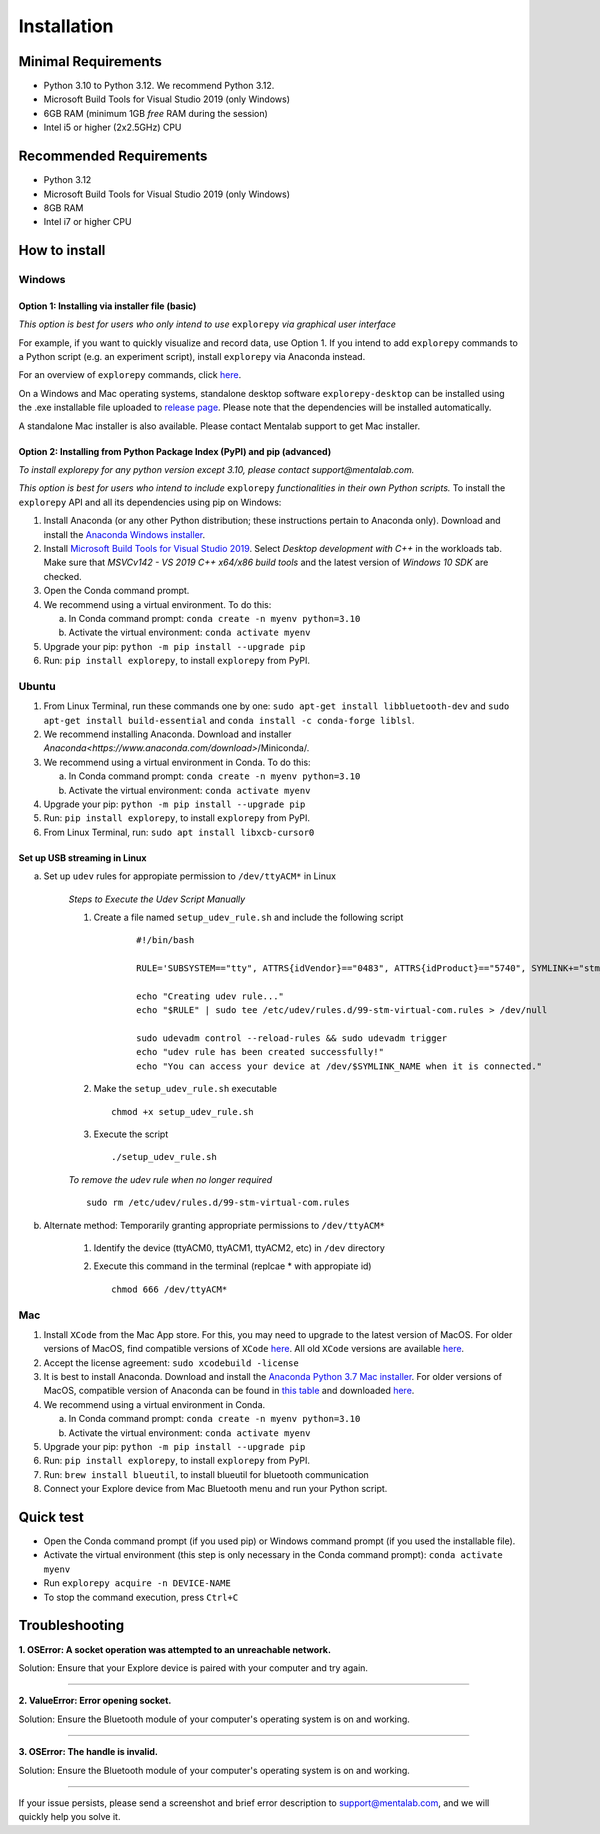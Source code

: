 ============
Installation
============

Minimal Requirements
--------------------
* Python 3.10 to Python 3.12. We recommend Python 3.12.
* Microsoft Build Tools for Visual Studio 2019 (only Windows)
* 6GB RAM (minimum 1GB *free* RAM during the session)
* Intel i5 or higher (2x2.5GHz) CPU

Recommended Requirements
------------------------
* Python 3.12
* Microsoft Build Tools for Visual Studio 2019 (only Windows)
* 8GB RAM
* Intel i7 or higher CPU

How to install
--------------

Windows
^^^^^^^

Option 1: Installing via installer file (basic)
"""""""""""""""""""""""""""""""""""""""""""""""

*This option is best for users who only intend to use* ``explorepy`` *via graphical user interface*

For example, if you want to quickly visualize and record data, use Option 1.
If you intend to add ``explorepy`` commands to a Python script
(e.g. an experiment script), install ``explorepy`` via Anaconda instead.

For an overview of ``explorepy`` commands, click `here <https://explorepy.readthedocs.io/en/latest/usage.html#command-line-interface>`_.

On a Windows and Mac operating systems, standalone desktop software ``explorepy-desktop`` can be installed using the .exe installable file uploaded to
`release page <https://github.com/Mentalab-hub/explore-desktop-release/releases/latest/>`_. Please note that the dependencies will be installed automatically.


A standalone Mac installer is also available. Please contact Mentalab support to get Mac installer.


Option 2: Installing from Python Package Index (PyPI) and pip (advanced)
""""""""""""""""""""""""""""""""""""""""""""""""""""""""""""""""""""""""
*To install explorepy for any python version except 3.10, please contact support@mentalab.com.*

*This option is best for users who intend to include* ``explorepy`` *functionalities in their own Python scripts.*
To install the ``explorepy`` API and all its dependencies using pip on Windows:

1. Install Anaconda (or any other Python distribution; these instructions pertain to Anaconda only). Download and install the `Anaconda Windows installer <https://www.anaconda.com/distribution/#download-section>`_.
2. Install `Microsoft Build Tools for Visual Studio 2019 <https://visualstudio.microsoft.com/thank-you-downloading-visual-studio/?sku=BuildTools&rel=16>`_. Select *Desktop development with C++* in the workloads tab. Make sure that *MSVCv142 - VS 2019 C++ x64/x86 build tools* and the latest version of *Windows 10 SDK* are checked.
3. Open the Conda command prompt.
4. We recommend using a virtual environment. To do this:

   a. In Conda command prompt: ``conda create -n myenv python=3.10``
   b. Activate the virtual environment: ``conda activate myenv``

5. Upgrade your pip: ``python -m pip install --upgrade pip``
6. Run: ``pip install explorepy``, to install ``explorepy`` from PyPI.

Ubuntu
^^^^^^
1. From Linux Terminal, run these commands one by one: ``sudo apt-get install libbluetooth-dev`` and ``sudo apt-get install build-essential`` and ``conda install -c conda-forge liblsl``.
2. We recommend installing Anaconda. Download and installer `Anaconda<https://www.anaconda.com/download>`/Miniconda/.
3. We recommend using a virtual environment in Conda. To do this:

   a. In Conda command prompt: ``conda create -n myenv python=3.10``
   b. Activate the virtual environment: ``conda activate myenv``

4. Upgrade your pip: ``python -m pip install --upgrade pip``
5. Run: ``pip install explorepy``, to install ``explorepy`` from PyPI.
6. From Linux Terminal, run: ``sudo apt install libxcb-cursor0``

Set up USB streaming in Linux
"""""""""""""""""""""""""""""
a. Set up ``udev`` rules for appropiate permission to ``/dev/ttyACM*`` in Linux

    *Steps to Execute the Udev Script Manually*

    1. Create a file named ``setup_udev_rule.sh`` and include the following script

        ::

            #!/bin/bash

            RULE='SUBSYSTEM=="tty", ATTRS{idVendor}=="0483", ATTRS{idProduct}=="5740", SYMLINK+="stm_virtual_com", MODE="0666"'

            echo "Creating udev rule..."
            echo "$RULE" | sudo tee /etc/udev/rules.d/99-stm-virtual-com.rules > /dev/null

            sudo udevadm control --reload-rules && sudo udevadm trigger
            echo "udev rule has been created successfully!"
            echo "You can access your device at /dev/$SYMLINK_NAME when it is connected."

    2. Make the ``setup_udev_rule.sh`` executable ::

         chmod +x setup_udev_rule.sh

    3. Execute the script ::

        ./setup_udev_rule.sh

    *To remove the udev rule when no longer required*  ::

        sudo rm /etc/udev/rules.d/99-stm-virtual-com.rules


b. Alternate method: Temporarily granting appropriate permissions to ``/dev/ttyACM*``


    1. Identify the device (ttyACM0, ttyACM1, ttyACM2, etc) in ``/dev`` directory


    2. Execute this command in the terminal (replcae * with appropiate id) ::

            chmod 666 /dev/ttyACM*

Mac
^^^
1. Install ``XCode`` from the Mac App store. For this, you may need to upgrade to the latest version of MacOS. For older versions of MacOS, find compatible versions of ``XCode`` `here <https://en.wikipedia.org/wiki/Xcode>`_. All old ``XCode`` versions are available `here <https://developer.apple.com/download/more/>`_.
2. Accept the license agreement: ``sudo xcodebuild -license``
3. It is best to install Anaconda. Download  and install the `Anaconda Python 3.7 Mac installer <https://www.anaconda.com/distribution/#download-section>`_. For older versions of MacOS, compatible version of Anaconda can be found in `this table <https://docs.continuum.io/anaconda/install/#old-os>`_ and downloaded `here <https://repo.anaconda.com/archive/index.html>`_.
4. We recommend using a virtual environment in Conda.

   a. In Conda command prompt: ``conda create -n myenv python=3.10``
   b. Activate the virtual environment: ``conda activate myenv``

5. Upgrade your pip: ``python -m pip install --upgrade pip``
6. Run: ``pip install explorepy``, to install ``explorepy`` from PyPI.
7. Run: ``brew install blueutil``, to install blueutil for bluetooth communication
8. Connect your Explore device from Mac Bluetooth menu and run your Python script.

Quick test
----------

* Open the Conda command prompt (if you used pip) or Windows command prompt (if you used the installable file).
* Activate the virtual environment (this step is only necessary in the Conda command prompt): ``conda activate myenv``
* Run ``explorepy acquire -n DEVICE-NAME``
* To stop the command execution, press ``Ctrl+C``

Troubleshooting
---------------

**1. OSError: A socket operation was attempted to an unreachable network.**

Solution: Ensure that your Explore device is paired with your computer and try again.

---------------------

**2. ValueError: Error opening socket.**

Solution: Ensure the Bluetooth module of your computer's operating system is on and working.

---------------------

**3. OSError: The handle is invalid.**

Solution: Ensure the Bluetooth module of your computer's operating system is on and working.

---------------------

If your issue persists, please send a screenshot and brief error description to support@mentalab.com, and we will quickly help you solve it.
